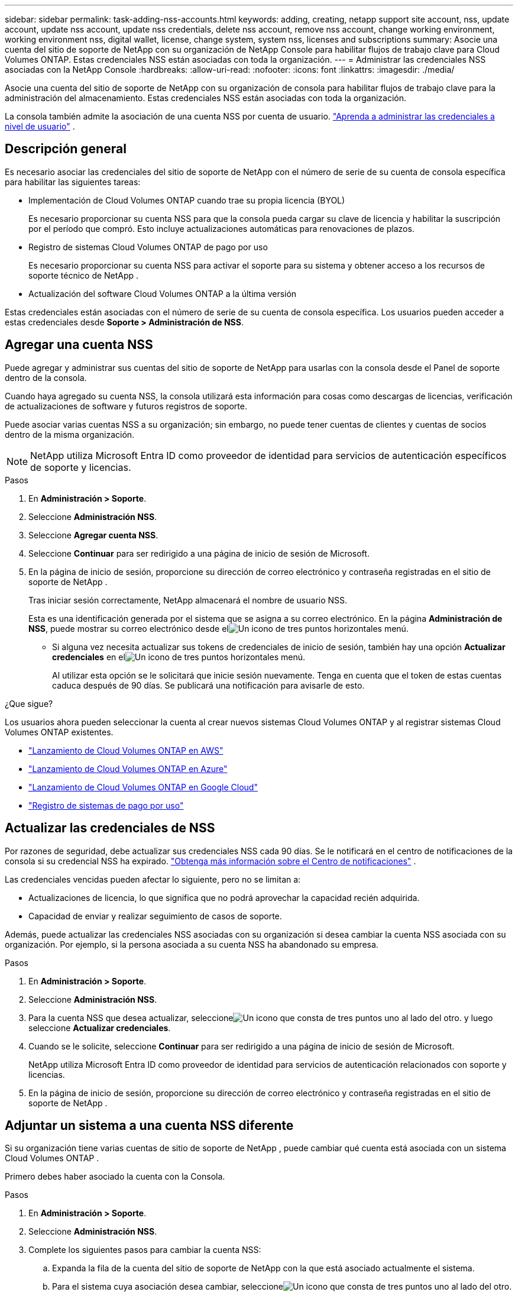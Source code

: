 ---
sidebar: sidebar 
permalink: task-adding-nss-accounts.html 
keywords: adding, creating, netapp support site account, nss, update account, update nss account, update nss credentials, delete nss account, remove nss account, change working environment, working environment nss, digital wallet, license, change system, system nss, licenses and subscriptions 
summary: Asocie una cuenta del sitio de soporte de NetApp con su organización de NetApp Console para habilitar flujos de trabajo clave para Cloud Volumes ONTAP.  Estas credenciales NSS están asociadas con toda la organización. 
---
= Administrar las credenciales NSS asociadas con la NetApp Console
:hardbreaks:
:allow-uri-read: 
:nofooter: 
:icons: font
:linkattrs: 
:imagesdir: ./media/


[role="lead"]
Asocie una cuenta del sitio de soporte de NetApp con su organización de consola para habilitar flujos de trabajo clave para la administración del almacenamiento.  Estas credenciales NSS están asociadas con toda la organización.

La consola también admite la asociación de una cuenta NSS por cuenta de usuario. link:task-manage-user-credentials.html["Aprenda a administrar las credenciales a nivel de usuario"] .



== Descripción general

Es necesario asociar las credenciales del sitio de soporte de NetApp con el número de serie de su cuenta de consola específica para habilitar las siguientes tareas:

* Implementación de Cloud Volumes ONTAP cuando trae su propia licencia (BYOL)
+
Es necesario proporcionar su cuenta NSS para que la consola pueda cargar su clave de licencia y habilitar la suscripción por el período que compró.  Esto incluye actualizaciones automáticas para renovaciones de plazos.

* Registro de sistemas Cloud Volumes ONTAP de pago por uso
+
Es necesario proporcionar su cuenta NSS para activar el soporte para su sistema y obtener acceso a los recursos de soporte técnico de NetApp .

* Actualización del software Cloud Volumes ONTAP a la última versión


Estas credenciales están asociadas con el número de serie de su cuenta de consola específica.  Los usuarios pueden acceder a estas credenciales desde *Soporte > Administración de NSS*.



== Agregar una cuenta NSS

Puede agregar y administrar sus cuentas del sitio de soporte de NetApp para usarlas con la consola desde el Panel de soporte dentro de la consola.

Cuando haya agregado su cuenta NSS, la consola utilizará esta información para cosas como descargas de licencias, verificación de actualizaciones de software y futuros registros de soporte.

Puede asociar varias cuentas NSS a su organización; sin embargo, no puede tener cuentas de clientes y cuentas de socios dentro de la misma organización.


NOTE: NetApp utiliza Microsoft Entra ID como proveedor de identidad para servicios de autenticación específicos de soporte y licencias.

.Pasos
. En *Administración > Soporte*.
. Seleccione *Administración NSS*.
. Seleccione *Agregar cuenta NSS*.
. Seleccione *Continuar* para ser redirigido a una página de inicio de sesión de Microsoft.
. En la página de inicio de sesión, proporcione su dirección de correo electrónico y contraseña registradas en el sitio de soporte de NetApp .
+
Tras iniciar sesión correctamente, NetApp almacenará el nombre de usuario NSS.

+
Esta es una identificación generada por el sistema que se asigna a su correo electrónico.  En la página *Administración de NSS*, puede mostrar su correo electrónico desde elimage:https://raw.githubusercontent.com/NetAppDocs/console-family/main/media/icon-nss-menu.png["Un icono de tres puntos horizontales"] menú.

+
** Si alguna vez necesita actualizar sus tokens de credenciales de inicio de sesión, también hay una opción *Actualizar credenciales* en elimage:https://raw.githubusercontent.com/NetAppDocs/console-family/main/media/icon-nss-menu.png["Un icono de tres puntos horizontales"] menú.
+
Al utilizar esta opción se le solicitará que inicie sesión nuevamente.  Tenga en cuenta que el token de estas cuentas caduca después de 90 días.  Se publicará una notificación para avisarle de esto.





.¿Que sigue?
Los usuarios ahora pueden seleccionar la cuenta al crear nuevos sistemas Cloud Volumes ONTAP y al registrar sistemas Cloud Volumes ONTAP existentes.

* https://docs.netapp.com/us-en/storage-management-cloud-volumes-ontap/task-deploying-otc-aws.html["Lanzamiento de Cloud Volumes ONTAP en AWS"^]
* https://docs.netapp.com/us-en/storage-management-cloud-volumes-ontap/task-deploying-otc-azure.html["Lanzamiento de Cloud Volumes ONTAP en Azure"^]
* https://docs.netapp.com/us-en/storage-management-cloud-volumes-ontap/task-deploying-gcp.html["Lanzamiento de Cloud Volumes ONTAP en Google Cloud"^]
* https://docs.netapp.com/us-en/storage-management-cloud-volumes-ontap/task-registering.html["Registro de sistemas de pago por uso"^]




== Actualizar las credenciales de NSS

Por razones de seguridad, debe actualizar sus credenciales NSS cada 90 días.  Se le notificará en el centro de notificaciones de la consola si su credencial NSS ha expirado. link:task-monitor-cm-operations.html#notification-center["Obtenga más información sobre el Centro de notificaciones"^] .

Las credenciales vencidas pueden afectar lo siguiente, pero no se limitan a:

* Actualizaciones de licencia, lo que significa que no podrá aprovechar la capacidad recién adquirida.
* Capacidad de enviar y realizar seguimiento de casos de soporte.


Además, puede actualizar las credenciales NSS asociadas con su organización si desea cambiar la cuenta NSS asociada con su organización.  Por ejemplo, si la persona asociada a su cuenta NSS ha abandonado su empresa.

.Pasos
. En *Administración > Soporte*.
. Seleccione *Administración NSS*.
. Para la cuenta NSS que desea actualizar, seleccioneimage:icon-action.png["Un icono que consta de tres puntos uno al lado del otro."] y luego seleccione *Actualizar credenciales*.
. Cuando se le solicite, seleccione *Continuar* para ser redirigido a una página de inicio de sesión de Microsoft.
+
NetApp utiliza Microsoft Entra ID como proveedor de identidad para servicios de autenticación relacionados con soporte y licencias.

. En la página de inicio de sesión, proporcione su dirección de correo electrónico y contraseña registradas en el sitio de soporte de NetApp .




== Adjuntar un sistema a una cuenta NSS diferente

Si su organización tiene varias cuentas de sitio de soporte de NetApp , puede cambiar qué cuenta está asociada con un sistema Cloud Volumes ONTAP .

Primero debes haber asociado la cuenta con la Consola.

.Pasos
. En *Administración > Soporte*.
. Seleccione *Administración NSS*.
. Complete los siguientes pasos para cambiar la cuenta NSS:
+
.. Expanda la fila de la cuenta del sitio de soporte de NetApp con la que está asociado actualmente el sistema.
.. Para el sistema cuya asociación desea cambiar, seleccioneimage:icon-action.png["Un icono que consta de tres puntos uno al lado del otro."]
.. Seleccione *Cambiar a una cuenta NSS diferente*.
+
image:screenshot-nss-change-account.png["Una captura de pantalla que muestra el menú de acciones de un sistema asociado con una cuenta del sitio de soporte de NetApp ."]

.. Seleccione la cuenta y luego seleccione *Guardar*.






== Mostrar la dirección de correo electrónico de una cuenta NSS

Por seguridad, la dirección de correo electrónico asociada a una cuenta NSS no se muestra de forma predeterminada.  Puede ver la dirección de correo electrónico y el nombre de usuario asociado a una cuenta NSS.


TIP: Cuando accede a la página de administración de NSS, la consola genera un token para cada cuenta en la tabla.  Ese token incluye información sobre la dirección de correo electrónico asociada.  El token se elimina cuando abandonas la página.  La información nunca se almacena en caché, lo que ayuda a proteger su privacidad.

.Pasos
. En *Administración > Soporte*.
. Seleccione *Administración NSS*.
. Para la cuenta NSS que desea actualizar, seleccioneimage:icon-action.png["Un icono que consta de tres puntos uno al lado del otro."] y luego seleccione *Mostrar dirección de correo electrónico*.  Puede utilizar el botón Copiar para copiar la dirección de correo electrónico.




== Eliminar una cuenta NSS

Elimina cualquiera de las cuentas NSS que ya no quieras utilizar con la consola.

No se puede eliminar una cuenta que esté actualmente asociada a un sistema Cloud Volumes ONTAP .  Primero necesitas<<attach-system-nss-account,Adjuntar esos sistemas a una cuenta NSS diferente>> .

.Pasos
. En *Administración > Soporte*.
. Seleccione *Administración NSS*.
. Para la cuenta NSS que desea eliminar, seleccioneimage:icon-action.png["Un icono que consta de tres puntos uno al lado del otro."] y luego seleccione *Eliminar*.
. Seleccione *Eliminar* para confirmar.

